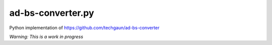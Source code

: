 ad-bs-converter.py
==================

Python implementation of https://github.com/techgaun/ad-bs-converter

*Warning: This is a work in progress*
